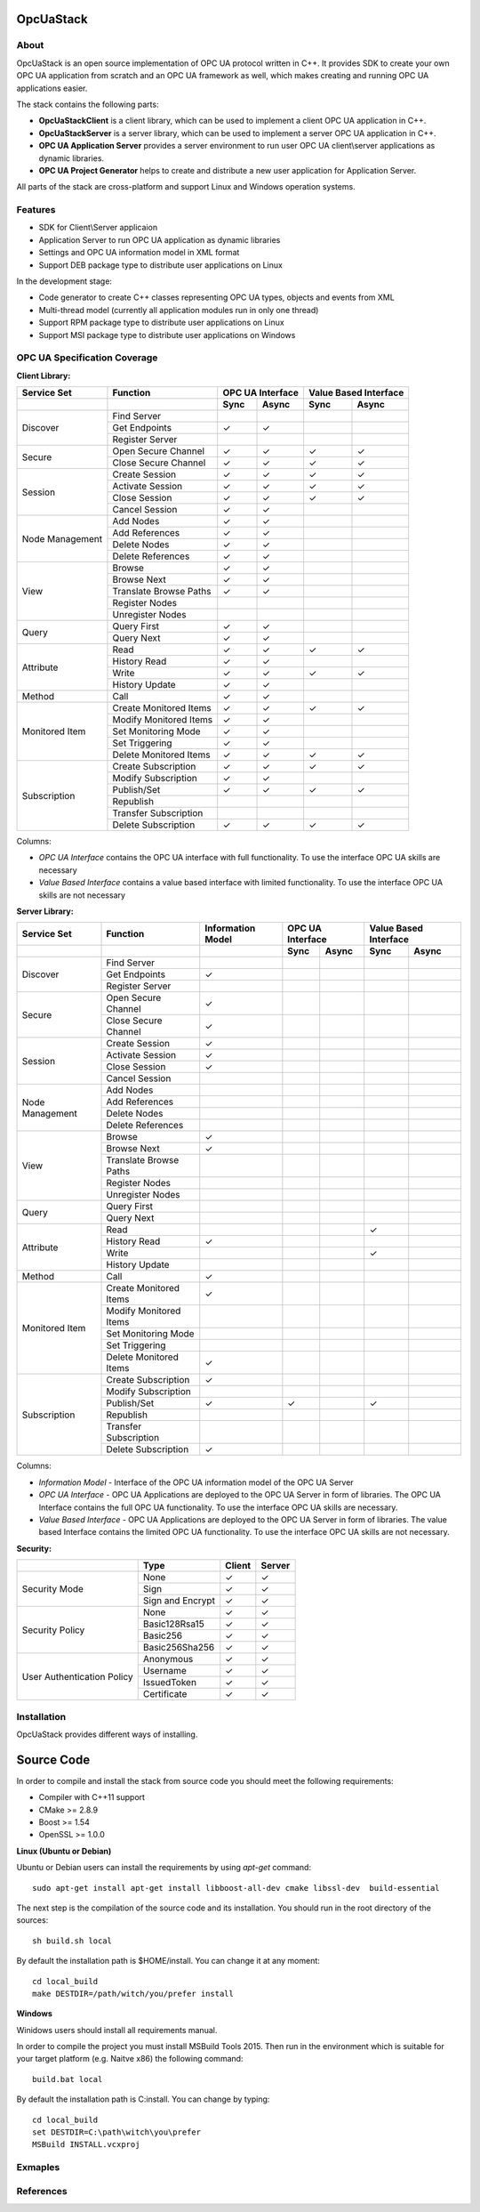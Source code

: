 OpcUaStack
==============================

About
------------------------------

OpcUaStack is an open source implementation of OPC UA protocol written in C++. It provides SDK to create your own OPC UA application from scratch and 
an OPC UA framework as well, which makes creating and running OPC UA applications easier. 

The stack contains the following parts:

* **OpcUaStackClient** is a client library, which can be used to implement a client OPC UA application in C++.
* **OpcUaStackServer** is a server library, which can be used to implement a server OPC UA application in C++.
* **OPC UA Application Server** provides a server environment to run user OPC UA client\\server applications as dynamic libraries.
* **OPC UA Project Generator** helps to create and distribute a new user application for Application Server.

All parts of the stack are cross-platform and support Linux and Windows operation systems.

Features
------------------------------

* SDK for Client\\Server applicaion
* Application Server to run OPC UA application as dynamic libraries
* Settings and OPC UA information model in XML format
* Support DEB package type to distribute user applications on Linux

In the development stage:

* Code generator to create C++ classes representing OPC UA types, objects and events from XML
* Multi-thread model (currently all application modules run in only one thread)
* Support RPM package type to distribute user applications on Linux
* Support MSI package type to distribute user applications on Windows


OPC UA Specification Coverage
------------------------------

.. |done| unicode:: U+2713 .. DONE

**Client Library:**

+------------------------+----------------------------+---------+---------+---------+-------------+
|      Service Set       | Function                   | OPC UA Interface  | Value Based Interface |
+------------------------+----------------------------+---------+---------+---------+-------------+
|                        |                            | Sync    |  Async  | Sync    | Async       |
+========================+============================+=========+=========+=========+=============+
| Discover               | Find Server                |         |         |         |             |
+                        +----------------------------+---------+---------+---------+-------------+
|                        | Get Endpoints              | |done|  | |done|  |         |             |
+                        +----------------------------+---------+---------+---------+-------------+
|                        | Register Server            |         |         |         |             |
+------------------------+----------------------------+---------+---------+---------+-------------+
| Secure                 | Open Secure Channel        | |done|  | |done|  | |done|  | |done|      |
+                        +----------------------------+---------+---------+---------+-------------+
|                        | Close Secure Channel       | |done|  | |done|  | |done|  | |done|      |
+------------------------+----------------------------+---------+---------+---------+-------------+
| Session                | Create Session             | |done|  | |done|  | |done|  | |done|      |
+                        +----------------------------+---------+---------+---------+-------------+
|                        | Activate Session           | |done|  | |done|  | |done|  | |done|      |
+                        +----------------------------+---------+---------+---------+-------------+
|                        | Close Session              | |done|  | |done|  | |done|  | |done|      |
+                        +----------------------------+---------+---------+---------+-------------+
|                        | Cancel Session             | |done|  | |done|  |         |             |
+------------------------+----------------------------+---------+---------+---------+-------------+
| Node Management        | Add Nodes                  | |done|  | |done|  |         |             |
+                        +----------------------------+---------+---------+---------+-------------+
|                        | Add References             | |done|  | |done|  |         |             |
+                        +----------------------------+---------+---------+---------+-------------+
|                        | Delete Nodes               | |done|  | |done|  |         |             |
+                        +----------------------------+---------+---------+---------+-------------+
|                        | Delete References          | |done|  | |done|  |         |             |
+------------------------+----------------------------+---------+---------+---------+-------------+
| View                   | Browse                     | |done|  | |done|  |         |             |
+                        +----------------------------+---------+---------+---------+-------------+
|                        | Browse Next                | |done|  | |done|  |         |             |
+                        +----------------------------+---------+---------+---------+-------------+
|                        | Translate Browse Paths     | |done|  | |done|  |         |             |
+                        +----------------------------+---------+---------+---------+-------------+
|                        | Register Nodes             |         |         |         |             |
+                        +----------------------------+---------+---------+---------+-------------+
|                        | Unregister Nodes           |         |         |         |             |
+------------------------+----------------------------+---------+---------+---------+-------------+
| Query                  | Query First                | |done|  | |done|  |         |             |
+                        +----------------------------+---------+---------+---------+-------------+
|                        | Query Next                 | |done|  | |done|  |         |             |
+------------------------+----------------------------+---------+---------+---------+-------------+
| Attribute              | Read                       | |done|  | |done|  | |done|  | |done|      |
+                        +----------------------------+---------+---------+---------+-------------+
|                        | History Read               | |done|  | |done|  |         |             |
+                        +----------------------------+---------+---------+---------+-------------+
|                        | Write                      | |done|  | |done|  | |done|  | |done|      |
+                        +----------------------------+---------+---------+---------+-------------+
|                        | History Update             | |done|  | |done|  |         |             |
+------------------------+----------------------------+---------+---------+---------+-------------+
| Method                 | Call                       | |done|  | |done|  |         |             |
+------------------------+----------------------------+---------+---------+---------+-------------+
| Monitored Item         | Create Monitored Items     | |done|  | |done|  | |done|  | |done|      |
+                        +----------------------------+---------+---------+---------+-------------+
|                        | Modify Monitored Items     | |done|  | |done|  |         |             |
+                        +----------------------------+---------+---------+---------+-------------+
|                        | Set Monitoring Mode        | |done|  | |done|  |         |             |
+                        +----------------------------+---------+---------+---------+-------------+
|                        | Set Triggering             | |done|  | |done|  |         |             |
+                        +----------------------------+---------+---------+---------+-------------+
|                        | Delete Monitored Items     | |done|  | |done|  | |done|  | |done|      |
+------------------------+----------------------------+---------+---------+---------+-------------+
| Subscription           | Create Subscription        | |done|  | |done|  | |done|  | |done|      |
+                        +----------------------------+---------+---------+---------+-------------+
|                        | Modify Subscription        | |done|  | |done|  |         |             |
+                        +----------------------------+---------+---------+---------+-------------+
|                        | Publish/Set                | |done|  | |done|  | |done|  | |done|      |
+                        +----------------------------+---------+---------+---------+-------------+
|                        | Republish                  |         |         |         |             |
+                        +----------------------------+---------+---------+---------+-------------+
|                        | Transfer Subscription      |         |         |         |             |
+                        +----------------------------+---------+---------+---------+-------------+
|                        | Delete Subscription        | |done|  | |done|  | |done|  | |done|      |
+------------------------+----------------------------+---------+---------+---------+-------------+



Columns:

* *OPC UA Interface* contains the OPC UA interface with full functionality. To use the interface OPC UA skills are necessary
* *Value Based Interface* contains a value based interface with limited functionality. To use the interface OPC UA skills are not necessary



**Server Library:**

+------------------------+----------------------------+--------------+----------+---------+---------+-------------+
|      Service Set       | Function                   | Information  |  OPC UA Interface  | Value Based Interface |
|                        |                            | Model        |                    |                       |
+------------------------+----------------------------+--------------+----------+---------+---------+-------------+
|                        |                            |              |  Sync    |  Async  | Sync    | Async       |
+========================+============================+==============+==========+=========+=========+=============+
| Discover               | Find Server                |              |          |         |         |             |
+                        +----------------------------+--------------+----------+---------+---------+-------------+
|                        | Get Endpoints              | |done|       |          |         |         |             |
+                        +----------------------------+--------------+----------+---------+---------+-------------+
|                        | Register Server            |              |          |         |         |             |
+------------------------+----------------------------+--------------+----------+---------+---------+-------------+
| Secure                 | Open Secure Channel        | |done|       |          |         |         |             |
+                        +----------------------------+--------------+----------+---------+---------+-------------+
|                        | Close Secure Channel       | |done|       |          |         |         |             |
+------------------------+----------------------------+--------------+----------+---------+---------+-------------+
| Session                | Create Session             | |done|       |          |         |         |             |
+                        +----------------------------+--------------+----------+---------+---------+-------------+
|                        | Activate Session           | |done|       |          |         |         |             |
+                        +----------------------------+--------------+----------+---------+---------+-------------+
|                        | Close Session              | |done|       |          |         |         |             |
+                        +----------------------------+--------------+----------+---------+---------+-------------+
|                        | Cancel Session             |              |          |         |         |             |
+------------------------+----------------------------+--------------+----------+---------+---------+-------------+
| Node Management        | Add Nodes                  |              |          |         |         |             |
+                        +----------------------------+--------------+----------+---------+---------+-------------+
|                        | Add References             |              |          |         |         |             |
+                        +----------------------------+--------------+----------+---------+---------+-------------+
|                        | Delete Nodes               |              |          |         |         |             |
+                        +----------------------------+--------------+----------+---------+---------+-------------+
|                        | Delete References          |              |          |         |         |             |
+------------------------+----------------------------+--------------+----------+---------+---------+-------------+
| View                   | Browse                     | |done|       |          |         |         |             |
+                        +----------------------------+--------------+----------+---------+---------+-------------+
|                        | Browse Next                | |done|       |          |         |         |             |
+                        +----------------------------+--------------+----------+---------+---------+-------------+
|                        | Translate Browse Paths     |              |          |         |         |             |
+                        +----------------------------+--------------+----------+---------+---------+-------------+
|                        | Register Nodes             |              |          |         |         |             |
+                        +----------------------------+--------------+----------+---------+---------+-------------+
|                        | Unregister Nodes           |              |          |         |         |             |
+------------------------+----------------------------+--------------+----------+---------+---------+-------------+
| Query                  | Query First                |              |          |         |         |             |
+                        +----------------------------+--------------+----------+---------+---------+-------------+
|                        | Query Next                 |              |          |         |         |             |
+------------------------+----------------------------+--------------+----------+---------+---------+-------------+
| Attribute              | Read                       |              |          |         | |done|  |             |
+                        +----------------------------+--------------+----------+---------+---------+-------------+
|                        | History Read               | |done|       |          |         |         |             |
+                        +----------------------------+--------------+----------+---------+---------+-------------+
|                        | Write                      |              |          |         | |done|  |             |
+                        +----------------------------+--------------+----------+---------+---------+-------------+
|                        | History Update             |              |          |         |         |             |
+------------------------+----------------------------+--------------+----------+---------+---------+-------------+
| Method                 | Call                       | |done|       |          |         |         |             |
+------------------------+----------------------------+--------------+----------+---------+---------+-------------+
| Monitored Item         | Create Monitored Items     | |done|       |          |         |         |             |
+                        +----------------------------+--------------+----------+---------+---------+-------------+
|                        | Modify Monitored Items     |              |          |         |         |             |
+                        +----------------------------+--------------+----------+---------+---------+-------------+
|                        | Set Monitoring Mode        |              |          |         |         |             |
+                        +----------------------------+--------------+----------+---------+---------+-------------+
|                        | Set Triggering             |              |          |         |         |             |
+                        +----------------------------+--------------+----------+---------+---------+-------------+
|                        | Delete Monitored Items     | |done|       |          |         |         |             |
+------------------------+----------------------------+--------------+----------+---------+---------+-------------+
| Subscription           | Create Subscription        | |done|       |          |         |         |             |
+                        +----------------------------+--------------+----------+---------+---------+-------------+
|                        | Modify Subscription        |              |          |         |         |             |
+                        +----------------------------+--------------+----------+---------+---------+-------------+
|                        | Publish/Set                | |done|       |  |done|  |         | |done|  |             |
+                        +----------------------------+--------------+----------+---------+---------+-------------+
|                        | Republish                  |              |          |         |         |             |
+                        +----------------------------+--------------+----------+---------+---------+-------------+
|                        | Transfer Subscription      |              |          |         |         |             |
+                        +----------------------------+--------------+----------+---------+---------+-------------+
|                        | Delete Subscription        | |done|       |          |         |         |             |
+------------------------+----------------------------+--------------+----------+---------+---------+-------------+

Columns:

* *Information Model* - Interface of the OPC UA information model of the OPC UA Server
* *OPC UA Interface* - OPC UA Applications are deployed to the OPC UA Server in form of libraries. The OPC UA Interface contains the full OPC UA functionality. 
  To use the interface OPC UA skills are necessary.
* *Value Based Interface* - OPC UA Applications are deployed to the OPC UA Server in form of libraries. The value based Interface contains the limited OPC UA functionality. 
  To use the interface OPC UA skills are not necessary.

**Security:**

+------------------------+----------------------------+----------+----------+
|                        | Type                       | Client   |  Server  |
+========================+============================+==========+==========+
| Security Mode          | None                       | |done|   | |done|   |
+                        +----------------------------+----------+----------+
|                        | Sign                       | |done|   | |done|   |
+                        +----------------------------+----------+----------+
|                        | Sign and Encrypt           | |done|   | |done|   | 
+------------------------+----------------------------+----------+----------+
| Security Policy        | None                       | |done|   | |done|   |
+                        +----------------------------+----------+----------+
|                        | Basic128Rsa15              | |done|   | |done|   |
+                        +----------------------------+----------+----------+
|                        | Basic256                   | |done|   | |done|   |
+                        +----------------------------+----------+----------+
|                        | Basic256Sha256             | |done|   | |done|   | 
+------------------------+----------------------------+----------+----------+
| User Authentication    | Anonymous                  | |done|   | |done|   |
+ Policy                 +----------------------------+----------+----------+
|                        | Username                   | |done|   | |done|   |
+                        +----------------------------+----------+----------+
|                        | IssuedToken                | |done|   | |done|   |
+                        +----------------------------+----------+----------+
|                        | Certificate                | |done|   | |done|   | 
+------------------------+----------------------------+----------+----------+


Installation
------------------------------

OpcUaStack provides different ways of installing.

Source Code
==============================

In order to compile and install the stack from source code you should meet
the following requirements:

* Compiler with C++11 support
* CMake >= 2.8.9
* Boost >= 1.54
* OpenSSL >= 1.0.0


**Linux (Ubuntu or Debian)**

Ubuntu or Debian users can install the requirements by using *apt-get* command:

::

  sudo apt-get install apt-get install libboost-all-dev cmake libssl-dev  build-essential


The next step is the compilation of the source code and its installation. You should run in 
the root directory of the sources:

::

  sh build.sh local


By default the installation path is $HOME/install. You can change it at any moment:

::

  cd local_build
  make DESTDIR=/path/witch/you/prefer install



**Windows**

Winidows users should install all requirements manual. 

In order to compile the project you must install MSBuild Tools 2015. Then run in the environment which
is suitable for your target platform (e.g. Naitve x86) the following command:

::

  build.bat local


By default the installation path is C:\install. You can change by typing:

::
  
  cd local_build
  set DESTDIR=C:\path\witch\you\prefer
  MSBuild INSTALL.vcxproj


Exmaples
------------------------------


References
------------------------------
